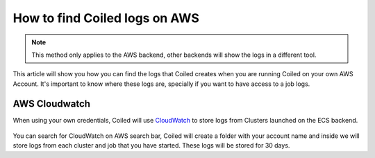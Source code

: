 ==================================
How to find Coiled logs on AWS
==================================

.. note::

    This method only applies to the AWS backend, other backends will
    show the logs in a different tool.

This article will show you how you can find the logs that Coiled creates
when you are running Coiled on your own AWS Account. It's important to
know where these logs are, specially if you want to have access to a job
logs.

AWS Cloudwatch
--------------


When using your own credentials, Coiled will use
`CloudWatch <https://docs.aws.amazon.com/AmazonCloudWatch/latest/logs/WhatIsCloudWatchLogs.html>`_
to store logs from Clusters launched on the ECS backend.

.. figure:: ../images/aws-cloudwatch.png

You can search for CloudWatch on AWS search bar, Coiled will create a folder
with your account name and inside we will store logs from each cluster and job
that you have started. These logs will be stored for 30 days.